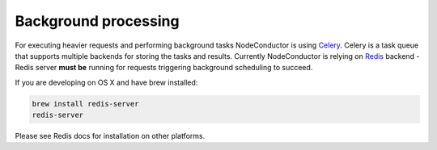 Background processing
---------------------

For executing heavier requests and performing background tasks NodeConductor is using Celery_. Celery is a task
queue that supports multiple backends for storing the tasks and results. Currently NodeConductor is relying on
Redis_ backend - Redis server **must be** running for requests triggering background scheduling to succeed.

If you are developing on OS X and have brew installed:

.. code-block:: bash

  brew install redis-server
  redis-server

Please see Redis docs for installation on other platforms.

.. _Celery: http://celery.readthedocs.org/
.. _Redis: http://redis.io/
